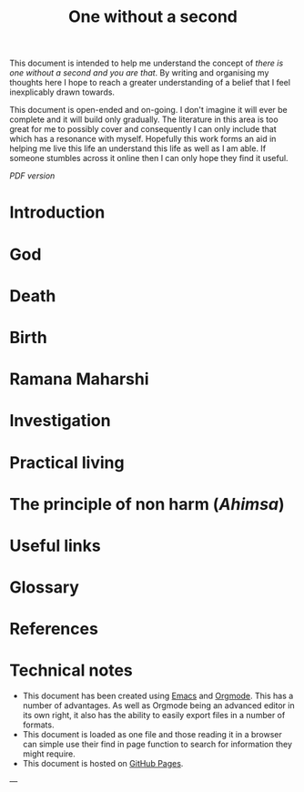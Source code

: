 #+STARTUP: overview

#+bibliography: ~/Printshop/refs.bib
#+cite_export: csl ~/Zotero/styles/ieee.csl
# #init #+LaTeX_HEADER: \usepackage[x11names]{xcolor}
#+LaTeX_HEADER: \hypersetup{linktoc = all, colorlinks = true, urlcolor = DodgerBlue4, citecolor = blue, linkcolor = black}
#+LATEX_HEADER: \usepackage[a4paper,text={6.25in,9in}, truedimen]{geometry}
#+OPTIONS: author:nil date:nil toc:nil

# #+HTML_HEAD: <link rel="stylesheet" type="text/css" href="pico.css" />
# #+HTML_HEAD_EXTRA: <link rel="alternate stylesheet" type="text/css" href="pico.css" />

# #+OPTIONS: html-style:nil

#+title: One without a second

This document is intended to help me understand the concept of /there is one without a second and you are that/. By writing and organising my thoughts here I hope to reach  a greater understanding of a belief that I feel inexplicably drawn towards. 

This document is open-ended and on-going. I don't imagine it will ever be complete and it will build only gradually. The literature in this area is too great for me to possibly cover and consequently I can only include that which has a resonance with myself. Hopefully this work forms an aid in helping me live this life an understand this life as well as I am able. If someone stumbles across it online then I can only hope they find it useful.

[[index.pdf][PDF version]]   

#+TOC: headlines N 

* Introduction
* God
* Death
* Birth
* Ramana Maharshi
* Investigation
* Practical living
* The principle of non harm (/Ahimsa/)
* Useful links
* Glossary
* References
#+print_bibliography:
* Technical notes

- This document has been created using [[https://www.gnu.org/software/emacs/][Emacs]] and [[https://orgmode.org/manual/index.html#SEC_Contents][Orgmode]]. This has a number of advantages. As well as Orgmode being an advanced editor in its own right, it also has the ability to easily export files in a number of formats.
- This document is loaded as one file and those reading it in a browser can simple use their find in page function to search for information they might require. 
- This document is hosted on [[https://pages.github.com][GitHub Pages]].

 
---

